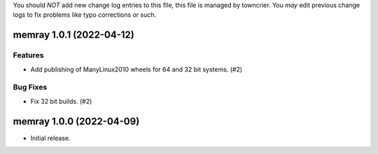 .. note
You should *NOT* add new change log entries to this file, this
file is managed by towncrier. You *may* edit previous change logs to
fix problems like typo corrections or such.

.. towncrier release notes start

memray 1.0.1 (2022-04-12)
=========================

Features
--------

- Add publishing of ManyLinux2010 wheels for 64 and 32 bit systems. (#2)

Bug Fixes
---------

- Fix 32 bit builds. (#2)


memray 1.0.0 (2022-04-09)
=====================================

-  Initial release.
